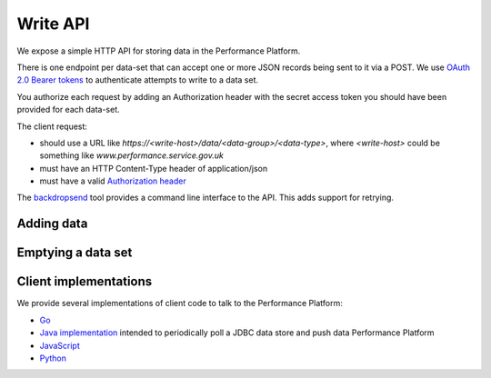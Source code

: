 Write API
#########

We expose a simple HTTP API for storing data in the Performance
Platform.

There is one endpoint per data-set that can accept one or more JSON
records being sent to it via a POST. We use
`OAuth 2.0 Bearer tokens <https://tools.ietf.org/html/rfc6750#section-2.1>`_
to authenticate attempts to write to a data set.

You authorize each request by adding an Authorization
header with the secret access token you should have been provided for
each data-set.

The client request:

- should use a URL like `https://<write-host>/data/<data-group>/<data-type>`, where
  `<write-host>` could be something like `www.performance.service.gov.uk`
- must have an HTTP Content-Type header of application/json
- must have a valid `Authorization header <https://tools.ietf.org/html/rfc6750#section-2.1>`_


The `backdropsend <https://github.com/alphagov/backdropsend>`_ tool provides a command line interface to the API. This adds support for retrying.

Adding data
===========

.. http:post:: /data/(string:data_group)/(string:data_type)

  :synopsis: Insert data into a data set by sending a POST request with JSON in the body.

  **Example request**:

  .. sourcecode:: http

    POST /data/carers-allowance/transaction-count HTTP/1.1
    Host: www.performance.service.gov.uk
    Authorization: Bearer abcdefghijklmnopqrstuvwxyz0123456789abcdefghijklmnopqrstuvwxyz01
    Content-Type: application/json

    [
      {
        "_id": "unique-identifier-1",
        "_timestamp": "2015-01-01T00:00:00Z",
        "count": 123
      },
      {
        "_id": "unique-identifier-2",
        "_timestamp": "2015-01-02T00:00:00Z",
        "count": 456
      }
    ]

  All of the above headers are important.

  **Example response**:

  .. sourcecode:: http

    HTTP/1.1 200 OK
    Content-Type: application/json

    {
        "status": "ok"
    }

  :reqheader Authorization: required OAuth token to authenticate the request
  :reqheader Content-Type: type of the request body (only JSON is currently supported)

  :<json string _timestamp: A datetime representing the start of the
    period that the data refers to. Required.
  :<json string _id: A string that uniquely identifies
    that record. If a record with that identifier already exists, it will be overwritten. Optional.

  :statuscode 200: data from the request body was stored in the data set

Emptying a data set
===================

.. http:put:: /data/(string:data_group)/(string:data_type)

  :synopsis: Empty a data set by sending an empty array as a PUT request.

  **Example request**:

  .. sourcecode:: http

    PUT /data/carers-allowance/transaction-count HTTP/1.1
    Host: www.performance.service.gov.uk
    Authorization: Bearer abcdefghijklmnopqrstuvwxyz0123456789abcdefghijklmnopqrstuvwxyz01
    Content-Type: application/json

    []

  **Example response**:

  .. sourcecode:: http

    HTTP/1.1 200 OK
    Content-Type: application/json

    {
        "message": "carers_allowance_transaction_count now contains 0 records",
        "status": "ok"
    }

  :reqheader Authorization: required OAuth token to authenticate the request

  :statuscode 200: data set now contains no records

Client implementations
======================

We provide several implementations of client code to talk to the Performance Platform:

- `Go <https://github.com/alphagov/performanceplatform-client.go>`_
- `Java implementation <https://github.com/alphagov/pp-db-collector-template>`_ intended to periodically poll a JDBC data store and push data Performance Platform
- `JavaScript <https://github.com/alphagov/performanceplatform-client.js>`_
- `Python <https://github.com/alphagov/performanceplatform-client.py>`_
